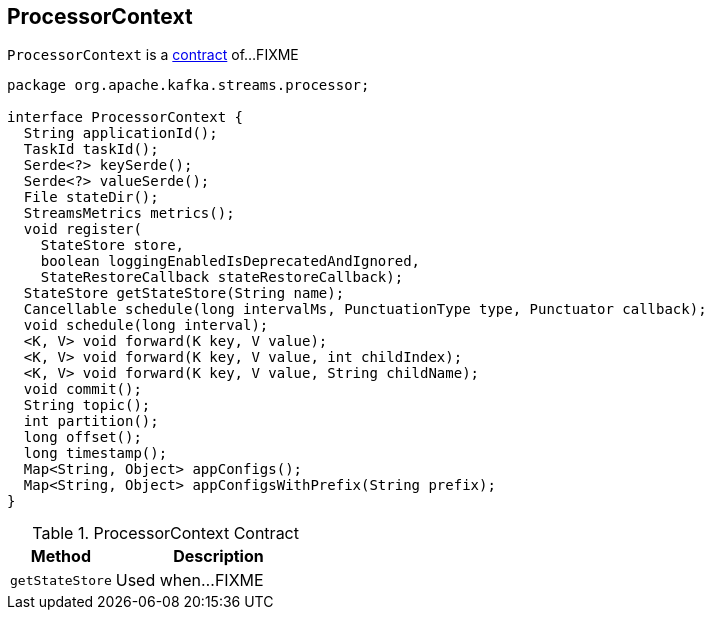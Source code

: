 == [[ProcessorContext]] ProcessorContext

`ProcessorContext` is a <<contract, contract>> of...FIXME

[[contract]]
[source, java]
----
package org.apache.kafka.streams.processor;

interface ProcessorContext {
  String applicationId();
  TaskId taskId();
  Serde<?> keySerde();
  Serde<?> valueSerde();
  File stateDir();
  StreamsMetrics metrics();
  void register(
    StateStore store,
    boolean loggingEnabledIsDeprecatedAndIgnored,
    StateRestoreCallback stateRestoreCallback);
  StateStore getStateStore(String name);
  Cancellable schedule(long intervalMs, PunctuationType type, Punctuator callback);
  void schedule(long interval);
  <K, V> void forward(K key, V value);
  <K, V> void forward(K key, V value, int childIndex);
  <K, V> void forward(K key, V value, String childName);
  void commit();
  String topic();
  int partition();
  long offset();
  long timestamp();
  Map<String, Object> appConfigs();
  Map<String, Object> appConfigsWithPrefix(String prefix);
}
----

.ProcessorContext Contract
[cols="1,2",options="header",width="100%"]
|===
| Method
| Description

| [[getStateStore]] `getStateStore`
| Used when...FIXME
|===
